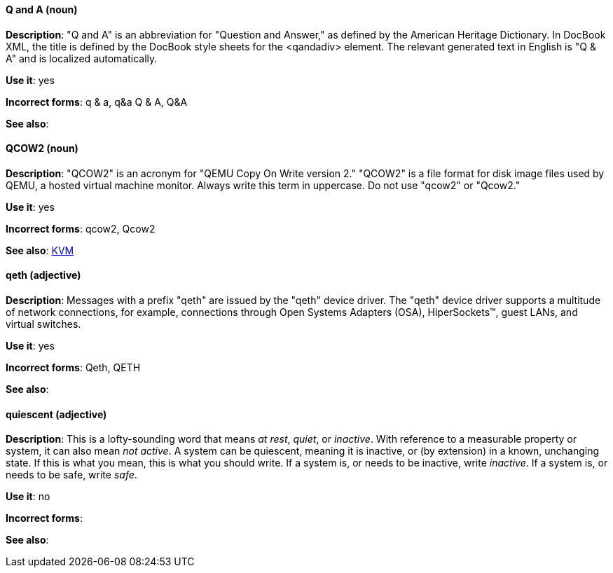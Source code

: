 [discrete]
==== Q and A (noun)
[[q-and-a]]
*Description*: "Q and A" is an abbreviation for "Question and Answer," as defined by the American Heritage Dictionary. In DocBook XML, the title is defined by the DocBook style sheets for the <qandadiv> element. The relevant generated text in English is "Q & A" and is localized automatically.

*Use it*: yes

*Incorrect forms*: q & a, q&a Q & A, Q&A 

*See also*:

[discrete]
==== QCOW2 (noun)
[[qcow2]]
*Description*: "QCOW2" is an acronym for "QEMU Copy On Write version 2." "QCOW2" is a file format for disk image files used by QEMU, a hosted virtual machine monitor. Always write this term in uppercase. Do not use "qcow2" or "Qcow2."

*Use it*: yes

*Incorrect forms*: qcow2, Qcow2

*See also*: xref:kvm[KVM]

[discrete]
==== qeth (adjective)
[[qeth]]
*Description*: Messages with a prefix "qeth" are issued by the "qeth" device driver. The "qeth" device driver supports a multitude of network connections, for example, connections through Open Systems Adapters (OSA), HiperSockets™, guest LANs, and virtual switches.

*Use it*: yes

*Incorrect forms*: Qeth, QETH

*See also*:

[discrete]
==== quiescent (adjective)
[[quiescent]]
*Description*: This is a lofty-sounding word that means _at rest_, _quiet_, or _inactive_. With reference to a measurable property or system, it can also mean _not active_. A system can be quiescent, meaning it is inactive, or (by extension) in a known, unchanging state. If this is what you mean, this is what you should write. If a system is, or needs to be inactive, write _inactive_. If a system is, or needs to be safe, write _safe_.

*Use it*: no

*Incorrect forms*: 

*See also*:
